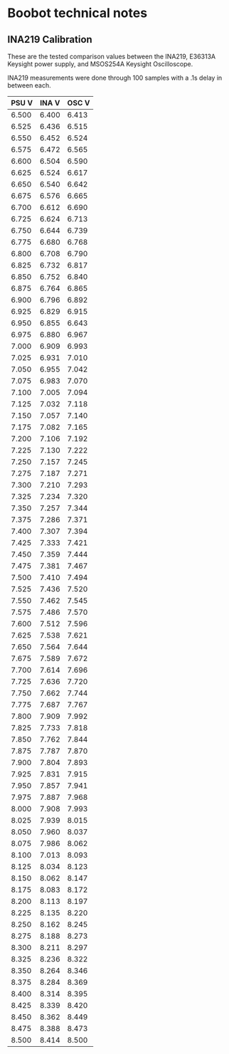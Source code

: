 * Boobot technical notes
** INA219 Calibration
These are the tested comparison values between the INA219, E36313A Keysight power supply, and MSOS254A Keysight Oscilloscope.

INA219 measurements were done through 100 samples with a .1s delay in between each.  

 | PSU V | INA V | OSC V |
 |-------+-------+-------|
 | 6.500 | 6.400 | 6.413 |
 | 6.525 | 6.436 | 6.515 |
 | 6.550 | 6.452 | 6.524 |
 | 6.575 | 6.472 | 6.565 |
 | 6.600 | 6.504 | 6.590 |
 | 6.625 | 6.524 | 6.617 |
 | 6.650 | 6.540 | 6.642 |
 | 6.675 | 6.576 | 6.665 |
 | 6.700 | 6.612 | 6.690 |
 | 6.725 | 6.624 | 6.713 |
 | 6.750 | 6.644 | 6.739 |
 | 6.775 | 6.680 | 6.768 |
 | 6.800 | 6.708 | 6.790 |
 | 6.825 | 6.732 | 6.817 |
 | 6.850 | 6.752 | 6.840 |
 | 6.875 | 6.764 | 6.865 |
 | 6.900 | 6.796 | 6.892 |
 | 6.925 | 6.829 | 6.915 |
 | 6.950 | 6.855 | 6.643 |
 | 6.975 | 6.880 | 6.967 |
 | 7.000 | 6.909 | 6.993 |
 | 7.025 | 6.931 | 7.010 |
 | 7.050 | 6.955 | 7.042 |
 | 7.075 | 6.983 | 7.070 |
 | 7.100 | 7.005 | 7.094 |
 | 7.125 | 7.032 | 7.118 |
 | 7.150 | 7.057 | 7.140 |
 | 7.175 | 7.082 | 7.165 |
 | 7.200 | 7.106 | 7.192 |
 | 7.225 | 7.130 | 7.222 |
 | 7.250 | 7.157 | 7.245 |
 | 7.275 | 7.187 | 7.271 |
 | 7.300 | 7.210 | 7.293 |
 | 7.325 | 7.234 | 7.320 |
 | 7.350 | 7.257 | 7.344 |
 | 7.375 | 7.286 | 7.371 |
 | 7.400 | 7.307 | 7.394 |
 | 7.425 | 7.333 | 7.421 |
 | 7.450 | 7.359 | 7.444 |
 | 7.475 | 7.381 | 7.467 |
 | 7.500 | 7.410 | 7.494 |
 | 7.525 | 7.436 | 7.520 |
 | 7.550 | 7.462 | 7.545 |
 | 7.575 | 7.486 | 7.570 |
 | 7.600 | 7.512 | 7.596 |
 | 7.625 | 7.538 | 7.621 |
 | 7.650 | 7.564 | 7.644 |
 | 7.675 | 7.589 | 7.672 |
 | 7.700 | 7.614 | 7.696 |
 | 7.725 | 7.636 | 7.720 |
 | 7.750 | 7.662 | 7.744 |
 | 7.775 | 7.687 | 7.767 |
 | 7.800 | 7.909 | 7.992 |
 | 7.825 | 7.733 | 7.818 |
 | 7.850 | 7.762 | 7.844 |
 | 7.875 | 7.787 | 7.870 |
 | 7.900 | 7.804 | 7.893 |
 | 7.925 | 7.831 | 7.915 |
 | 7.950 | 7.857 | 7.941 |
 | 7.975 | 7.887 | 7.968 |
 | 8.000 | 7.908 | 7.993 |
 | 8.025 | 7.939 | 8.015 |
 | 8.050 | 7.960 | 8.037 |
 | 8.075 | 7.986 | 8.062 |
 | 8.100 | 7.013 | 8.093 |
 | 8.125 | 8.034 | 8.123 |
 | 8.150 | 8.062 | 8.147 |
 | 8.175 | 8.083 | 8.172 |
 | 8.200 | 8.113 | 8.197 |
 | 8.225 | 8.135 | 8.220 |
 | 8.250 | 8.162 | 8.245 |
 | 8.275 | 8.188 | 8.273 |
 | 8.300 | 8.211 | 8.297 |
 | 8.325 | 8.236 | 8.322 |
 | 8.350 | 8.264 | 8.346 |
 | 8.375 | 8.284 | 8.369 |
 | 8.400 | 8.314 | 8.395 |
 | 8.425 | 8.339 | 8.420 |
 | 8.450 | 8.362 | 8.449 |
 | 8.475 | 8.388 | 8.473 |
 | 8.500 | 8.414 | 8.500 |
 
 

